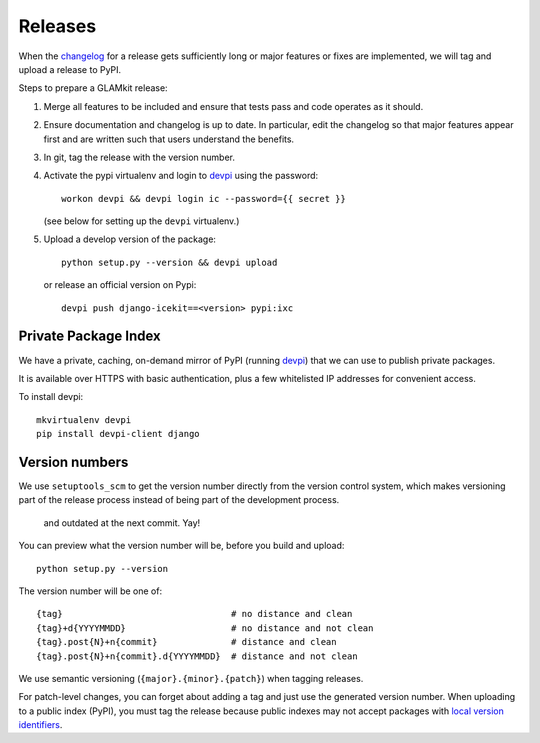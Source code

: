 Releases
========

When the `changelog <../changelog.md>`__ for a release gets sufficiently
long or major features or fixes are implemented, we will tag and upload
a release to PyPI.

Steps to prepare a GLAMkit release:

1. Merge all features to be included and ensure that tests pass and code
   operates as it should.
2. Ensure documentation and changelog is up to date. In particular, edit the
   changelog so that major features appear first and are written such that
   users understand the benefits.
3. In git, tag the release with the version number.
4. Activate the pypi virtualenv and login to `devpi`_ using the password::

      workon devpi && devpi login ic --password={{ secret }}

   (see below for setting up the ``devpi`` virtualenv.)

5. Upload a develop version of the package::

      python setup.py --version && devpi upload

   or release an official version on Pypi::

      devpi push django-icekit==<version> pypi:ixc


.. TODO: deprecation policy
.. TODO: version numbering policy

Private Package Index
---------------------

We have a private, caching, on-demand mirror of PyPI (running `devpi`_) that
we can use to publish private packages.

It is available over HTTPS with basic authentication, plus a few whitelisted IP
addresses for convenient access.

To install devpi::

    mkvirtualenv devpi
    pip install devpi-client django

Version numbers
---------------

We use ``setuptools_scm`` to get the version number directly from the version
control system, which makes versioning part of the release process instead of
being part of the development process.
 and outdated at the next commit. Yay!

You can preview what the version number will be, before you build and upload::

    python setup.py --version

The version number will be one of::

    {tag}                                # no distance and clean
    {tag}+d{YYYYMMDD}                    # no distance and not clean
    {tag}.post{N}+n{commit}              # distance and clean
    {tag}.post{N}+n{commit}.d{YYYYMMDD}  # distance and not clean

We use semantic versioning (``{major}.{minor}.{patch}``) when tagging
releases.

For patch-level changes, you can forget about
adding a tag and just use the generated version number. When uploading to a
public index (PyPI), you must tag the release because public indexes may not
accept packages with `local version identifiers`_.

.. _devpi: http://doc.devpi.net/latest/
.. _`local version identifiers`: https://www.python.org/dev/peps/pep-0440/#local-version-identifiers
